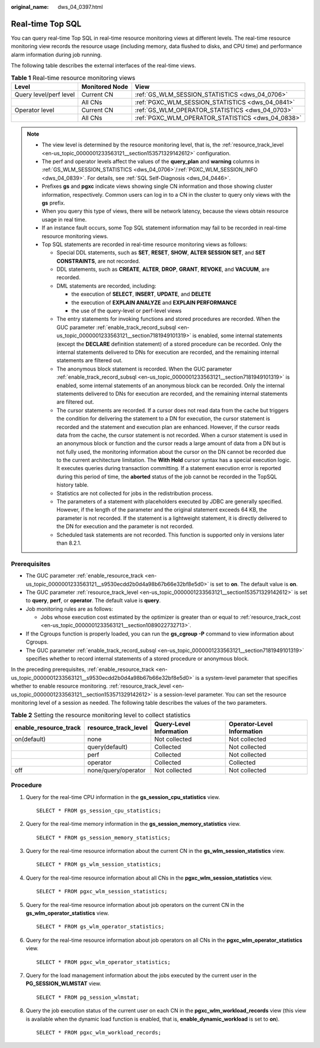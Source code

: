 :original_name: dws_04_0397.html

.. _dws_04_0397:

Real-time Top SQL
=================

You can query real-time Top SQL in real-time resource monitoring views at different levels. The real-time resource monitoring view records the resource usage (including memory, data flushed to disks, and CPU time) and performance alarm information during job running.

The following table describes the external interfaces of the real-time views.

.. _en-us_topic_0000001233681601__table16116143418462:

.. table:: **Table 1** Real-time resource monitoring views

   +------------------------+----------------+---------------------------------------------------+
   | Level                  | Monitored Node | View                                              |
   +========================+================+===================================================+
   | Query level/perf level | Current CN     | :ref:`GS_WLM_SESSION_STATISTICS <dws_04_0706>`    |
   +------------------------+----------------+---------------------------------------------------+
   |                        | All CNs        | :ref:`PGXC_WLM_SESSION_STATISTICS <dws_04_0841>`  |
   +------------------------+----------------+---------------------------------------------------+
   | Operator level         | Current CN     | :ref:`GS_WLM_OPERATOR_STATISTICS <dws_04_0703>`   |
   +------------------------+----------------+---------------------------------------------------+
   |                        | All CNs        | :ref:`PGXC_WLM_OPERATOR_STATISTICS <dws_04_0838>` |
   +------------------------+----------------+---------------------------------------------------+

.. note::

   -  The view level is determined by the resource monitoring level, that is, the :ref:`resource_track_level <en-us_topic_0000001233563121__section153571329142612>` configuration.

   -  The perf and operator levels affect the values of the **query_plan** and **warning** columns in :ref:`GS_WLM_SESSION_STATISTICS <dws_04_0706>`/:ref:`PGXC_WLM_SESSION_INFO <dws_04_0839>`. For details, see :ref:`SQL Self-Diagnosis <dws_04_0446>`.

   -  Prefixes **gs** and **pgxc** indicate views showing single CN information and those showing cluster information, respectively. Common users can log in to a CN in the cluster to query only views with the **gs** prefix.

   -  When you query this type of views, there will be network latency, because the views obtain resource usage in real time.

   -  If an instance fault occurs, some Top SQL statement information may fail to be recorded in real-time resource monitoring views.

   -  .. _en-us_topic_0000001233681601__li12942257154712:

      Top SQL statements are recorded in real-time resource monitoring views as follows:

      -  Special DDL statements, such as **SET**, **RESET**, **SHOW**, **ALTER SESSION SET**, and **SET CONSTRAINTS**, are not recorded.
      -  DDL statements, such as **CREATE**, **ALTER**, **DROP**, **GRANT**, **REVOKE**, and **VACUUM**, are recorded.
      -  DML statements are recorded, including:

         -  the execution of **SELECT**, **INSERT**, **UPDATE**, and **DELETE**
         -  the execution of **EXPLAIN ANALYZE** and **EXPLAIN PERFORMANCE**
         -  the use of the query-level or perf-level views

      -  The entry statements for invoking functions and stored procedures are recorded. When the GUC parameter :ref:`enable_track_record_subsql <en-us_topic_0000001233563121__section7181949101319>` is enabled, some internal statements (except the **DECLARE** definition statement) of a stored procedure can be recorded. Only the internal statements delivered to DNs for execution are recorded, and the remaining internal statements are filtered out.
      -  The anonymous block statement is recorded. When the GUC parameter :ref:`enable_track_record_subsql <en-us_topic_0000001233563121__section7181949101319>` is enabled, some internal statements of an anonymous block can be recorded. Only the internal statements delivered to DNs for execution are recorded, and the remaining internal statements are filtered out.
      -  The cursor statements are recorded. If a cursor does not read data from the cache but triggers the condition for delivering the statement to a DN for execution, the cursor statement is recorded and the statement and execution plan are enhanced. However, if the cursor reads data from the cache, the cursor statement is not recorded. When a cursor statement is used in an anonymous block or function and the cursor reads a large amount of data from a DN but is not fully used, the monitoring information about the cursor on the DN cannot be recorded due to the current architecture limitation. The **With Hold** cursor syntax has a special execution logic. It executes queries during transaction committing. If a statement execution error is reported during this period of time, the **aborted** status of the job cannot be recorded in the TopSQL history table.
      -  Statistics are not collected for jobs in the redistribution process.
      -  The parameters of a statement with placeholders executed by JDBC are generally specified. However, if the length of the parameter and the original statement exceeds 64 KB, the parameter is not recorded. If the statement is a lightweight statement, it is directly delivered to the DN for execution and the parameter is not recorded.
      -  Scheduled task statements are not recorded. This function is supported only in versions later than 8.2.1.

Prerequisites
-------------

-  The GUC parameter :ref:`enable_resource_track <en-us_topic_0000001233563121__s9530ecdd2b0d4a98b67b66e32bf8e5d0>` is set to **on**. The default value is **on**.
-  The GUC parameter :ref:`resource_track_level <en-us_topic_0000001233563121__section153571329142612>` is set to **query**, **perf**, or **operator**. The default value is **query**.
-  Job monitoring rules are as follows:

   -  Jobs whose execution cost estimated by the optimizer is greater than or equal to :ref:`resource_track_cost <en-us_topic_0000001233563121__section1089022732713>`.

-  If the Cgroups function is properly loaded, you can run the **gs_cgroup -P** command to view information about Cgroups.
-  The GUC parameter :ref:`enable_track_record_subsql <en-us_topic_0000001233563121__section7181949101319>` specifies whether to record internal statements of a stored procedure or anonymous block.

In the preceding prerequisites, :ref:`enable_resource_track <en-us_topic_0000001233563121__s9530ecdd2b0d4a98b67b66e32bf8e5d0>` is a system-level parameter that specifies whether to enable resource monitoring. :ref:`resource_track_level <en-us_topic_0000001233563121__section153571329142612>` is a session-level parameter. You can set the resource monitoring level of a session as needed. The following table describes the values of the two parameters.

.. _en-us_topic_0000001233681601__table874434715481:

.. table:: **Table 2** Setting the resource monitoring level to collect statistics

   +-----------------------+----------------------+-------------------------+----------------------------+
   | enable_resource_track | resource_track_level | Query-Level Information | Operator-Level Information |
   +=======================+======================+=========================+============================+
   | on(default)           | none                 | Not collected           | Not collected              |
   +-----------------------+----------------------+-------------------------+----------------------------+
   |                       | query(default)       | Collected               | Not collected              |
   +-----------------------+----------------------+-------------------------+----------------------------+
   |                       | perf                 | Collected               | Not collected              |
   +-----------------------+----------------------+-------------------------+----------------------------+
   |                       | operator             | Collected               | Collected                  |
   +-----------------------+----------------------+-------------------------+----------------------------+
   | off                   | none/query/operator  | Not collected           | Not collected              |
   +-----------------------+----------------------+-------------------------+----------------------------+

Procedure
---------

#. Query for the real-time CPU information in the **gs_session_cpu_statistics** view.

   ::

      SELECT * FROM gs_session_cpu_statistics;

#. Query for the real-time memory information in the **gs_session_memory_statistics** view.

   ::

      SELECT * FROM gs_session_memory_statistics;

#. Query for the real-time resource information about the current CN in the **gs_wlm_session_statistics** view.

   ::

      SELECT * FROM gs_wlm_session_statistics;

#. Query for the real-time resource information about all CNs in the **pgxc_wlm_session_statistics** view.

   ::

      SELECT * FROM pgxc_wlm_session_statistics;

#. Query for the real-time resource information about job operators on the current CN in the **gs_wlm_operator_statistics** view.

   ::

      SELECT * FROM gs_wlm_operator_statistics;

#. Query for the real-time resource information about job operators on all CNs in the **pgxc_wlm_operator_statistics** view.

   ::

      SELECT * FROM pgxc_wlm_operator_statistics;

#. Query for the load management information about the jobs executed by the current user in the **PG_SESSION_WLMSTAT** view.

   ::

      SELECT * FROM pg_session_wlmstat;

#. Query the job execution status of the current user on each CN in the **pgxc_wlm_workload_records** view (this view is available when the dynamic load function is enabled, that is, **enable_dynamic_workload** is set to **on**).

   ::

      SELECT * FROM pgxc_wlm_workload_records;
